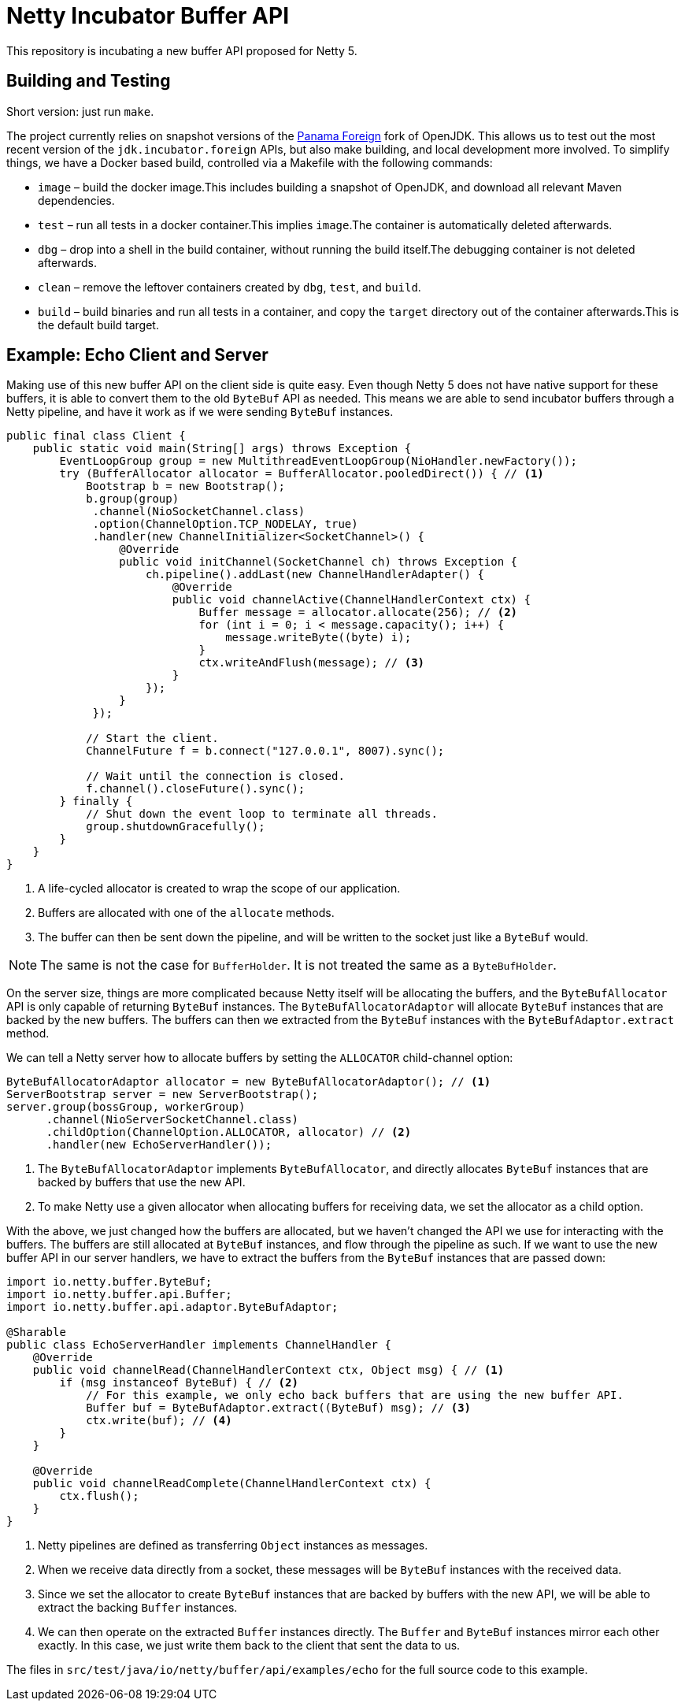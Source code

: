= Netty Incubator Buffer API

This repository is incubating a new buffer API proposed for Netty 5.

== Building and Testing

Short version: just run `make`.

The project currently relies on snapshot versions of the https://github.com/openjdk/panama-foreign[Panama Foreign] fork of OpenJDK.
This allows us to test out the most recent version of the `jdk.incubator.foreign` APIs, but also make building, and local development more involved.
To simplify things, we have a Docker based build, controlled via a Makefile with the following commands:

* `image` – build the docker image.This includes building a snapshot of OpenJDK, and download all relevant Maven dependencies.
* `test` – run all tests in a docker container.This implies `image`.The container is automatically deleted afterwards.
* `dbg` – drop into a shell in the build container, without running the build itself.The debugging container is not deleted afterwards.
* `clean` – remove the leftover containers created by `dbg`, `test`, and `build`.
* `build` – build binaries and run all tests in a container, and copy the `target` directory out of the container afterwards.This is the default build target.

== Example: Echo Client and Server

Making use of this new buffer API on the client side is quite easy.
Even though Netty 5 does not have native support for these buffers, it is able to convert them to the old `ByteBuf` API as needed.
This means we are able to send incubator buffers through a Netty pipeline, and have it work as if we were sending `ByteBuf` instances.

[source,java]
----
public final class Client {
    public static void main(String[] args) throws Exception {
        EventLoopGroup group = new MultithreadEventLoopGroup(NioHandler.newFactory());
        try (BufferAllocator allocator = BufferAllocator.pooledDirect()) { // <1>
            Bootstrap b = new Bootstrap();
            b.group(group)
             .channel(NioSocketChannel.class)
             .option(ChannelOption.TCP_NODELAY, true)
             .handler(new ChannelInitializer<SocketChannel>() {
                 @Override
                 public void initChannel(SocketChannel ch) throws Exception {
                     ch.pipeline().addLast(new ChannelHandlerAdapter() {
                         @Override
                         public void channelActive(ChannelHandlerContext ctx) {
                             Buffer message = allocator.allocate(256); // <2>
                             for (int i = 0; i < message.capacity(); i++) {
                                 message.writeByte((byte) i);
                             }
                             ctx.writeAndFlush(message); // <3>
                         }
                     });
                 }
             });

            // Start the client.
            ChannelFuture f = b.connect("127.0.0.1", 8007).sync();

            // Wait until the connection is closed.
            f.channel().closeFuture().sync();
        } finally {
            // Shut down the event loop to terminate all threads.
            group.shutdownGracefully();
        }
    }
}
----
<1> A life-cycled allocator is created to wrap the scope of our application.
<2> Buffers are allocated with one of the `allocate` methods.
<3> The buffer can then be sent down the pipeline, and will be written to the socket just like a `ByteBuf` would.

[NOTE]
--
The same is not the case for `BufferHolder`.
It is not treated the same as a `ByteBufHolder`.
--

On the server size, things are more complicated because Netty itself will be allocating the buffers, and the `ByteBufAllocator` API is only capable of returning `ByteBuf` instances.
The `ByteBufAllocatorAdaptor` will allocate `ByteBuf` instances that are backed by the new buffers.
The buffers can then we extracted from the `ByteBuf` instances with the `ByteBufAdaptor.extract` method.

We can tell a Netty server how to allocate buffers by setting the `ALLOCATOR` child-channel option:

[source,java]
----
ByteBufAllocatorAdaptor allocator = new ByteBufAllocatorAdaptor(); // <1>
ServerBootstrap server = new ServerBootstrap();
server.group(bossGroup, workerGroup)
      .channel(NioServerSocketChannel.class)
      .childOption(ChannelOption.ALLOCATOR, allocator) // <2>
      .handler(new EchoServerHandler());
----
<1> The `ByteBufAllocatorAdaptor` implements `ByteBufAllocator`, and directly allocates `ByteBuf` instances that are backed by buffers that use the new API.
<2> To make Netty use a given allocator when allocating buffers for receiving data, we set the allocator as a child option.

With the above, we just changed how the buffers are allocated, but we haven't changed the API we use for interacting with the buffers.
The buffers are still allocated at `ByteBuf` instances, and flow through the pipeline as such.
If we want to use the new buffer API in our server handlers, we have to extract the buffers from the `ByteBuf` instances that are passed down:

[source,java]
----
import io.netty.buffer.ByteBuf;
import io.netty.buffer.api.Buffer;
import io.netty.buffer.api.adaptor.ByteBufAdaptor;

@Sharable
public class EchoServerHandler implements ChannelHandler {
    @Override
    public void channelRead(ChannelHandlerContext ctx, Object msg) { // <1>
        if (msg instanceof ByteBuf) { // <2>
            // For this example, we only echo back buffers that are using the new buffer API.
            Buffer buf = ByteBufAdaptor.extract((ByteBuf) msg); // <3>
            ctx.write(buf); // <4>
        }
    }

    @Override
    public void channelReadComplete(ChannelHandlerContext ctx) {
        ctx.flush();
    }
}
----
<1> Netty pipelines are defined as transferring `Object` instances as messages.
<2> When we receive data directly from a socket, these messages will be `ByteBuf` instances with the received data.
<3> Since we set the allocator to create `ByteBuf` instances that are backed by buffers with the new API, we will be able to extract the backing `Buffer` instances.
<4> We can then operate on the extracted `Buffer` instances directly.
The `Buffer` and `ByteBuf` instances mirror each other exactly.
In this case, we just write them back to the client that sent the data to us.

The files in `src/test/java/io/netty/buffer/api/examples/echo` for the full source code to this example.